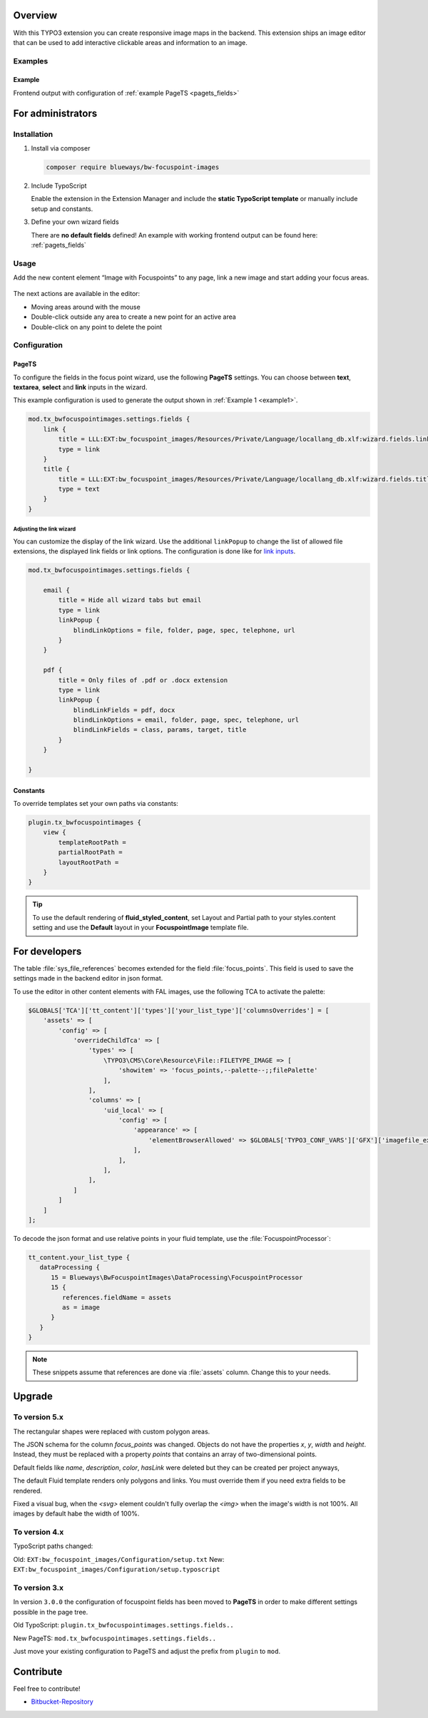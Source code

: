 Overview
====================

With this TYPO3 extension you can create responsive image maps in the
backend. This extension ships an image editor that can be used to add
interactive clickable areas and information to an image.

.. figure:: ./Images/example_backend.png
   :alt: Editor in the backend
   :class: with-shadow

Examples
--------

.. _example:

Example
~~~~~~~~~~~~~~~~~~~~~~~~~

Frontend output with configuration of :ref:`example PageTS <pagets_fields>`

.. figure:: ./Images/example_frontend.png
   :alt: Frontend output example 1
   :class: with-shadow


For administrators
==================

Installation
------------

.. rst-class:: bignums

1. Install via composer

   .. code:: bash

      composer require blueways/bw-focuspoint-images

2. Include TypoScript

   Enable the extension in the Extension Manager and include the **static TypoScript template** or manually include setup and constants.

3. Define your own wizard fields

   There are **no default fields** defined! An example with working frontend output can be found here: :ref:`pagets_fields`

Usage
-----

Add the new content element “Image with Focuspoints” to any page, link a new
image and start adding your focus areas.

.. figure:: ./Images/backend_select.png
   :alt: Backend view
   :class: with-shadow

The next actions are available in the editor:

* Moving areas around with the mouse
* Double-click outside any area to create a new point for an active area
* Double-click on any point to delete the point

Configuration
-------------

.. _pagets_fields:

PageTS
~~~~~~

To configure the fields in the focus point wizard, use the following **PageTS** settings. You can choose between **text**, **textarea**, **select** and **link** inputs in the wizard.

This example configuration is used to generate the output shown in :ref:`Example 1 <example1>`.

.. code:: typoscript

    mod.tx_bwfocuspointimages.settings.fields {
        link {
            title = LLL:EXT:bw_focuspoint_images/Resources/Private/Language/locallang_db.xlf:wizard.fields.link
            type = link
        }
        title {
            title = LLL:EXT:bw_focuspoint_images/Resources/Private/Language/locallang_db.xlf:wizard.fields.title
            type = text
        }
    }

Adjusting the link wizard
+++++++++++++++++++++++++

You can customize the display of the link wizard. Use the additional ``linkPopup`` to change the list of allowed file extensions, the displayed link fields or link options. The configuration is done like for `link inputs <https://docs.typo3.org/m/typo3/reference-tca/master/en-us/ColumnsConfig/Type/Input/Properties/LinkPopup.html>`__.

.. code:: typoscript

   mod.tx_bwfocuspointimages.settings.fields {

       email {
           title = Hide all wizard tabs but email
           type = link
           linkPopup {
               blindLinkOptions = file, folder, page, spec, telephone, url
           }
       }

       pdf {
           title = Only files of .pdf or .docx extension
           type = link
           linkPopup {
               blindLinkFields = pdf, docx
               blindLinkOptions = email, folder, page, spec, telephone, url
               blindLinkFields = class, params, target, title
           }
       }

   }


Constants
~~~~~~~~~

To override templates set your own paths via constants:

.. code:: typoscript

   plugin.tx_bwfocuspointimages {
       view {
           templateRootPath =
           partialRootPath =
           layoutRootPath =
       }
   }

.. tip::

   To use the default rendering of **fluid_styled_content**, set Layout and Partial path to your styles.content setting and use the **Default** layout in your **FocuspointImage** template file.


For developers
==============

The table :file:`sys_file_references` becomes extended for the field :file:`focus_points`. This field is used to save the settings made in the backend editor in json format.

To use the editor in other content elements with FAL images, use the following TCA to activate the palette:

.. code-block:: php

   $GLOBALS['TCA']['tt_content']['types']['your_list_type']['columnsOverrides'] = [
       'assets' => [
           'config' => [
               'overrideChildTca' => [
                   'types' => [
                       \TYPO3\CMS\Core\Resource\File::FILETYPE_IMAGE => [
                           'showitem' => 'focus_points,--palette--;;filePalette'
                       ],
                   ],
                   'columns' => [
                       'uid_local' => [
                           'config' => [
                               'appearance' => [
                                   'elementBrowserAllowed' => $GLOBALS['TYPO3_CONF_VARS']['GFX']['imagefile_ext']
                               ],
                           ],
                       ],
                   ],
               ]
           ]
       ]
   ];

To decode the json format and use relative points in your fluid template, use the :file:`FocuspointProcessor`:

.. code-block:: typoscript

   tt_content.your_list_type {
      dataProcessing {
         15 = Blueways\BwFocuspointImages\DataProcessing\FocuspointProcessor
         15 {
            references.fieldName = assets
            as = image
         }
      }
   }

.. note::
   These snippets assume that references are done via :file:`assets` column. Change this to your needs.


Upgrade
=======

To version 5.x
---------------
The rectangular shapes were replaced with custom polygon areas.

The JSON schema for the column `focus_points` was changed. Objects do not have the properties `x`, `y`, `width` and `height`. Instead, they must be replaced with a property `points` that contains an array of two-dimensional points.

Default fields like `name`, `description`, `color`, `hasLink` were deleted but they can be created per project anyways,

The default Fluid template renders only polygons and links. You must override them if you need extra fields to be rendered.

Fixed a visual bug, when the `<svg>` element couldn't fully overlap the `<img>` when the image's width is not 100%. All images by default habe the width of 100%.

To version 4.x
---------------

TypoScript paths changed:

Old: ``EXT:bw_focuspoint_images/Configuration/setup.txt``
New: ``EXT:bw_focuspoint_images/Configuration/setup.typoscript``

To version 3.x
---------------

In version ``3.0.0`` the configuration of focuspoint fields has been moved to **PageTS** in order to make different settings possible in the page tree.

Old TypoScript: ``plugin.tx_bwfocuspointimages.settings.fields..``

New PageTS: ``mod.tx_bwfocuspointimages.settings.fields..``

Just move your existing configuration to PageTS and adjust the prefix from ``plugin`` to ``mod``.


Contribute
==========

Feel free to contribute!

* `Bitbucket-Repository <https://github.com/maikschneider/bw_focuspoint_images/>`__

.. versionadded:: 2.2.0
   New link browser for the Focuspoint Wizard

.. versionadded:: 2.3.0
   Support for TYPO3 v10

.. versionadded:: 2.3.1
   Bugfix for missing TypoScript include at root page

.. versionadded:: 3.0.0
   Native link browser: Supports all configured LinkBrowsers (e.g. Files), drop support of TYPO3 v7 & v8, new backend preview

.. versionadded:: 4.0.0
    TYPO3 v12 support

.. versionadded:: 5.0.0
    Replace rectangular areas with custom polygon forms
